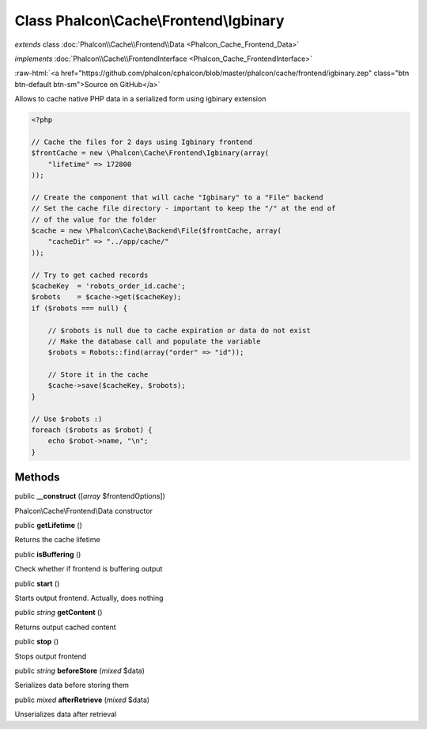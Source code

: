 Class **Phalcon\\Cache\\Frontend\\Igbinary**
============================================

*extends* class :doc:`Phalcon\\Cache\\Frontend\\Data <Phalcon_Cache_Frontend_Data>`

*implements* :doc:`Phalcon\\Cache\\FrontendInterface <Phalcon_Cache_FrontendInterface>`

.. role:: raw-html(raw)
   :format: html

:raw-html:`<a href="https://github.com/phalcon/cphalcon/blob/master/phalcon/cache/frontend/igbinary.zep" class="btn btn-default btn-sm">Source on GitHub</a>`

Allows to cache native PHP data in a serialized form using igbinary extension  

.. code-block:: php

    <?php

    // Cache the files for 2 days using Igbinary frontend
    $frontCache = new \Phalcon\Cache\Frontend\Igbinary(array(
    	"lifetime" => 172800
    ));
    
    // Create the component that will cache "Igbinary" to a "File" backend
    // Set the cache file directory - important to keep the "/" at the end of
    // of the value for the folder
    $cache = new \Phalcon\Cache\Backend\File($frontCache, array(
    	"cacheDir" => "../app/cache/"
    ));
    
    // Try to get cached records
    $cacheKey  = 'robots_order_id.cache';
    $robots    = $cache->get($cacheKey);
    if ($robots === null) {
    
    	// $robots is null due to cache expiration or data do not exist
    	// Make the database call and populate the variable
    	$robots = Robots::find(array("order" => "id"));
    
    	// Store it in the cache
    	$cache->save($cacheKey, $robots);
    }
    
    // Use $robots :)
    foreach ($robots as $robot) {
    	echo $robot->name, "\n";
    }



Methods
-------

public  **__construct** ([*array* $frontendOptions])

Phalcon\\Cache\\Frontend\\Data constructor



public  **getLifetime** ()

Returns the cache lifetime



public  **isBuffering** ()

Check whether if frontend is buffering output



public  **start** ()

Starts output frontend. Actually, does nothing



public *string*  **getContent** ()

Returns output cached content



public  **stop** ()

Stops output frontend



public *string*  **beforeStore** (*mixed* $data)

Serializes data before storing them



public *mixed*  **afterRetrieve** (*mixed* $data)

Unserializes data after retrieval



